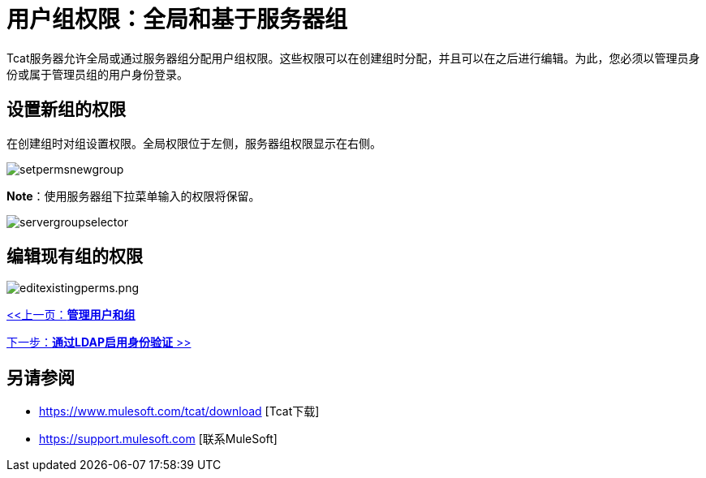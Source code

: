 = 用户组权限：全局和基于服务器组
:keywords: tcat, user, group, permissions, server

Tcat服务器允许全局或通过服务器组分配用户组权限。这些权限可以在创建组时分配，并且可以在之后进行编辑。为此，您必须以管理员身份或属于管理员组的用户身份登录。

== 设置新组的权限

在创建组时对组设置权限。全局权限位于左侧，服务器组权限显示在右侧。

image:setpermsnewgroup.png[setpermsnewgroup]

*Note*：使用服务器组下拉菜单输入的权限将保留。

image:servergroupselector.png[servergroupselector]

== 编辑现有组的权限

image:editexistingperms.png[editexistingperms.png]

link:/tcat-server/v/7.1.0/managing-users-and-groups[<<上一页：*管理用户和组*]

link:/tcat-server/v/7.1.0/integrating-with-ldap[下一步：*通过LDAP启用身份验证* >>]

== 另请参阅

*  https://www.mulesoft.com/tcat/download [Tcat下载]
*  https://support.mulesoft.com [联系MuleSoft]
